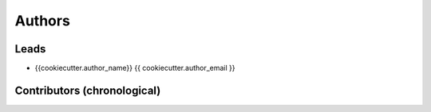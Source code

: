 Authors
*******

Leads
=====

- {{cookiecutter.author_name}} {{ cookiecutter.author_email }}

Contributors (chronological)
============================
